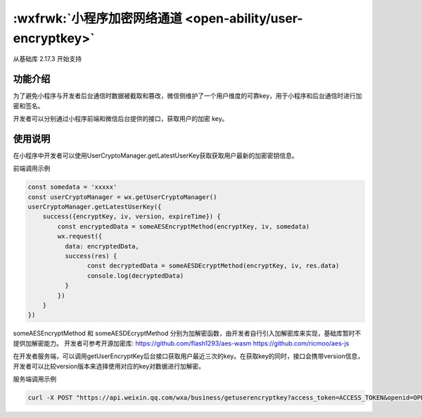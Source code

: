 :wxfrwk:`小程序加密网络通道 <open-ability/user-encryptkey>`
===============================================================


从基础库 2.17.3 开始支持

功能介绍
-----------
为了避免小程序与开发者后台通信时数据被截取和篡改，微信侧维护了一个用户维度的可靠key，用于小程序和后台通信时进行加密和签名。

开发者可以分别通过小程序前端和微信后台提供的接口，获取用户的加密 key。

使用说明
----------

在小程序中开发者可以使用UserCryptoManager.getLatestUserKey获取获取用户最新的加密密钥信息。

前端调用示例

.. code:: js

  const somedata = 'xxxxx'
  const userCryptoManager = wx.getUserCryptoManager()
  userCryptoManager.getLatestUserKey({
      success({encryptKey, iv, version, expireTime}) {
          const encryptedData = someAESEncryptMethod(encryptKey, iv, somedata)
          wx.request({
            data: encryptedData,
            success(res) {
                  const decryptedData = someAESDEcryptMethod(encryptKey, iv, res.data)
                  console.log(decryptedData)
            }
          })
      }
  })

someAESEncryptMethod 和 someAESDEcryptMethod 分别为加解密函数，由开发者自行引入加解密库来实现，基础库暂时不提供加解密能力。 开发者可参考开源加密库: https://github.com/flash1293/aes-wasm https://github.com/ricmoo/aes-js

在开发者服务端，可以调用getUserEncryptKey后台接口获取用户最近三次的key。在获取key的同时，接口会携带version信息，开发者可以比较version版本来选择使用对应的key对数据进行加解密。

服务端调用示例

.. code:: shell

  curl -X POST "https://api.weixin.qq.com/wxa/business/getuserencryptkey?access_token=ACCESS_TOKEN&openid=OPENID&signature=SIGNATURE&sig_method=hmac_sha256"
